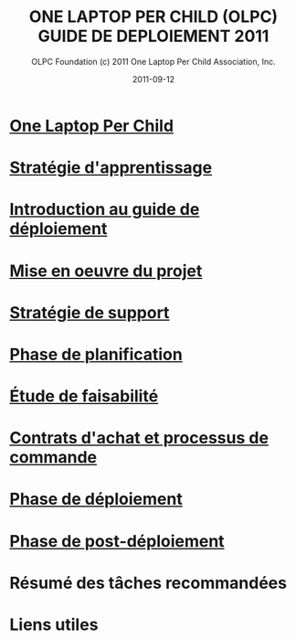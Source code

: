 ﻿#+TITLE: ONE LAPTOP PER CHILD (OLPC) GUIDE DE DEPLOIEMENT 2011
#+AUTHOR: OLPC Foundation (c) 2011 One Laptop Per Child Association, Inc.
#+DATE: 2011-09-12
#+OPTIONS: toc:nil

* [[file:olpc-deployment-guide-one-laptop-per-child.org][One Laptop Per Child]]
* [[file:olpc-deployment-guide-strategie-apprentissage.org][Stratégie d'apprentissage]]
* [[file:olpc-deployment-guide-introduction-au-guide-de-deploiement.org][Introduction au guide de déploiement]]
* [[file:olpc-deployment-guide-realisation-projet.org][Mise en oeuvre du projet]]
* [[file:olpc-deployment-guide-strategie-support.org][Stratégie de support]]
* [[file:olpc-deployment-guide-phase-planification.org][Phase de planification]]
* [[file:olpc-deployment-etude-faisabilite.org][Étude de faisabilité]]
* [[file:olpc-deployment-guide-achat-commande.org][Contrats d'achat et processus de commande]]
* [[file:olpc-deployment-guide-phase-de-deploiement.org][Phase de déploiement]]
* [[file:olpc-deployment-guide-phase-post-deploiement.org][Phase de post-déploiement]]
* Résumé des tâches recommandées
* Liens utiles
